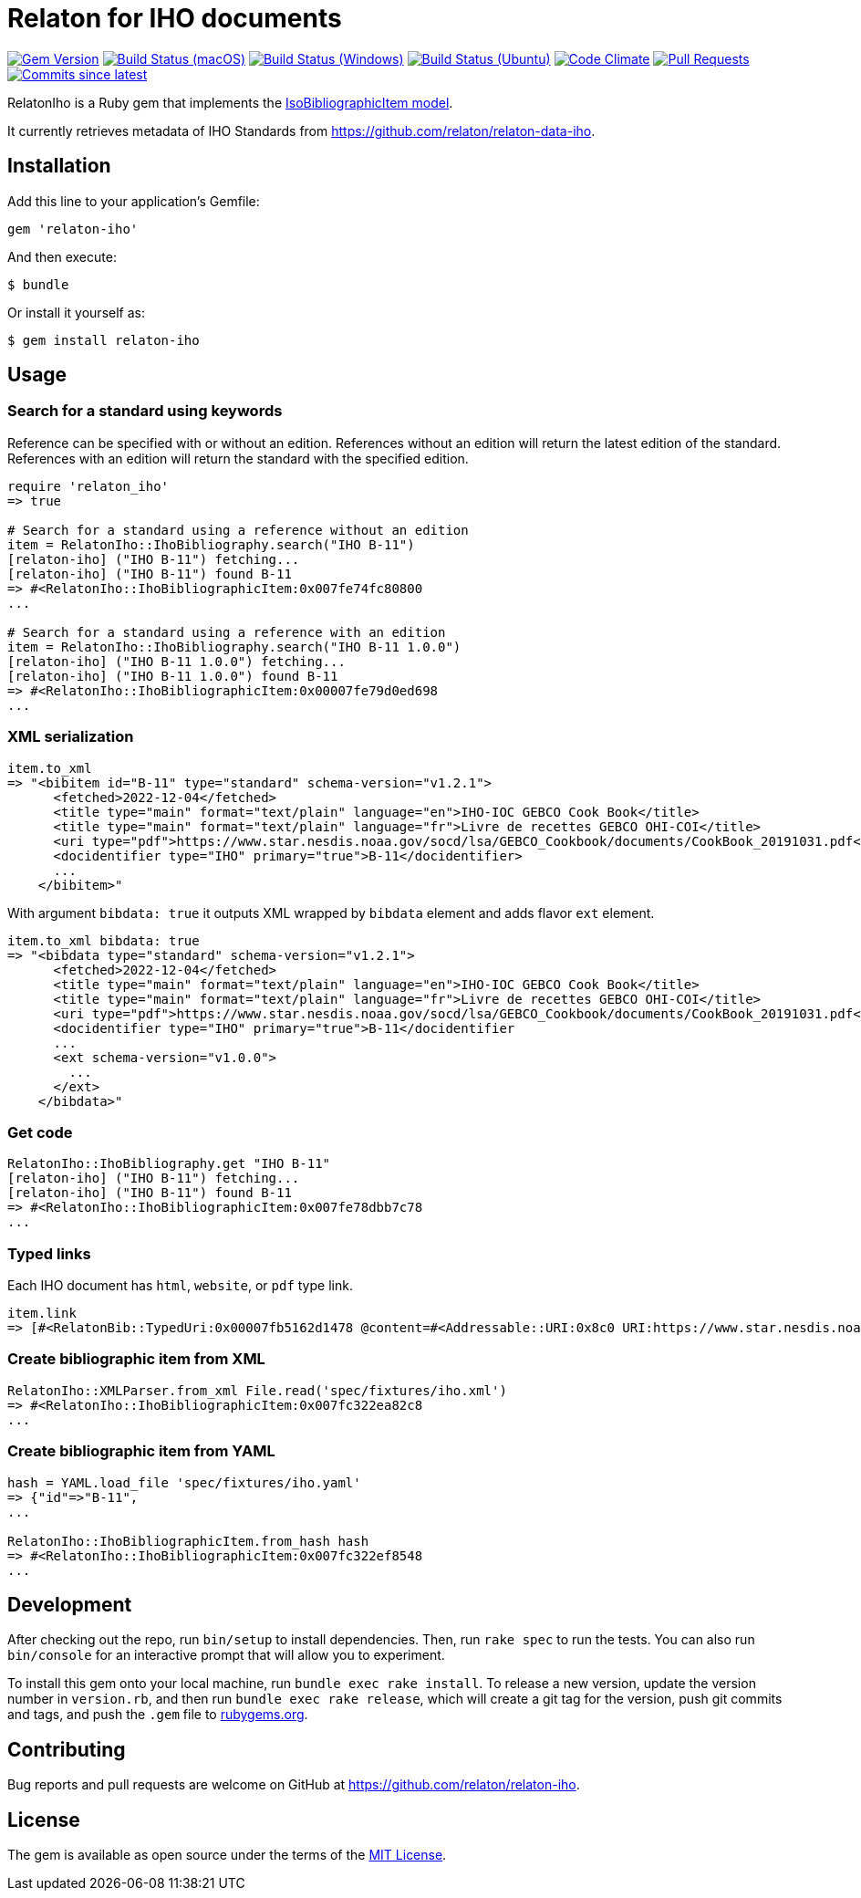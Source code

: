 = Relaton for IHO documents

image:https://img.shields.io/gem/v/relaton-iho.svg["Gem Version", link="https://rubygems.org/gems/relaton-iho"]
image:https://github.com/relaton/relaton-iho/workflows/macos/badge.svg["Build Status (macOS)", link="https://github.com/relaton/relaton-iho/actions?workflow=macos"]
image:https://github.com/relaton/relaton-iho/workflows/windows/badge.svg["Build Status (Windows)", link="https://github.com/relaton/relaton-iho/actions?workflow=windows"]
image:https://github.com/relaton/relaton-iho/workflows/ubuntu/badge.svg["Build Status (Ubuntu)", link="https://github.com/relaton/relaton-iho/actions?workflow=ubuntu"]
image:https://codeclimate.com/github/relaton/relaton-iho/badges/gpa.svg["Code Climate", link="https://codeclimate.com/github/relaton/relaton-iho"]
image:https://img.shields.io/github/issues-pr-raw/relaton/relaton-iho.svg["Pull Requests", link="https://github.com/relaton/relaton-iho/pulls"]
image:https://img.shields.io/github/commits-since/relaton/relaton-iho/latest.svg["Commits since latest",link="https://github.com/relaton/relaton-iho/releases"]

RelatonIho is a Ruby gem that implements the https://github.com/metanorma/metanorma-model-iso#iso-bibliographic-item[IsoBibliographicItem model].

It currently retrieves metadata of IHO Standards from https://github.com/relaton/relaton-data-iho.

== Installation

Add this line to your application's Gemfile:

[source,ruby]
----
gem 'relaton-iho'
----

And then execute:

[source,sh]
----
$ bundle
----

Or install it yourself as:

[source,sh]
----
$ gem install relaton-iho
----

== Usage

=== Search for a standard using keywords

Reference can be specified with or without an edition. References without an edition will return the latest edition of the standard. References with an edition will return the standard with the specified edition.

[source,ruby]
----
require 'relaton_iho'
=> true

# Search for a standard using a reference without an edition
item = RelatonIho::IhoBibliography.search("IHO B-11")
[relaton-iho] ("IHO B-11") fetching...
[relaton-iho] ("IHO B-11") found B-11
=> #<RelatonIho::IhoBibliographicItem:0x007fe74fc80800
...

# Search for a standard using a reference with an edition
item = RelatonIho::IhoBibliography.search("IHO B-11 1.0.0")
[relaton-iho] ("IHO B-11 1.0.0") fetching...
[relaton-iho] ("IHO B-11 1.0.0") found B-11
=> #<RelatonIho::IhoBibliographicItem:0x00007fe79d0ed698
...
----

=== XML serialization
[source,ruby]
----
item.to_xml
=> "<bibitem id="B-11" type="standard" schema-version="v1.2.1">
      <fetched>2022-12-04</fetched>
      <title type="main" format="text/plain" language="en">IHO-IOC GEBCO Cook Book</title>
      <title type="main" format="text/plain" language="fr">Livre de recettes GEBCO OHI-COI</title>
      <uri type="pdf">https://www.star.nesdis.noaa.gov/socd/lsa/GEBCO_Cookbook/documents/CookBook_20191031.pdf</uri>
      <docidentifier type="IHO" primary="true">B-11</docidentifier>
      ...
    </bibitem>"
----
With argument `bibdata: true` it outputs XML wrapped by `bibdata` element and adds flavor `ext` element.
[source,ruby]
----
item.to_xml bibdata: true
=> "<bibdata type="standard" schema-version="v1.2.1">
      <fetched>2022-12-04</fetched>
      <title type="main" format="text/plain" language="en">IHO-IOC GEBCO Cook Book</title>
      <title type="main" format="text/plain" language="fr">Livre de recettes GEBCO OHI-COI</title>
      <uri type="pdf">https://www.star.nesdis.noaa.gov/socd/lsa/GEBCO_Cookbook/documents/CookBook_20191031.pdf</uri>
      <docidentifier type="IHO" primary="true">B-11</docidentifier
      ...
      <ext schema-version="v1.0.0">
        ...
      </ext>
    </bibdata>"
----

=== Get code
[source,ruby]
----
RelatonIho::IhoBibliography.get "IHO B-11"
[relaton-iho] ("IHO B-11") fetching...
[relaton-iho] ("IHO B-11") found B-11
=> #<RelatonIho::IhoBibliographicItem:0x007fe78dbb7c78
...
----

=== Typed links

Each IHO document has `html`, `website`, or `pdf` type link.

[source,ruby]
----
item.link
=> [#<RelatonBib::TypedUri:0x00007fb5162d1478 @content=#<Addressable::URI:0x8c0 URI:https://www.star.nesdis.noaa.gov/socd/lsa/GEBCO_Cookbook/documents/CookBook_20191031.pdf>, @type="pdf">]
----

=== Create bibliographic item from XML
[source,ruby]
----
RelatonIho::XMLParser.from_xml File.read('spec/fixtures/iho.xml')
=> #<RelatonIho::IhoBibliographicItem:0x007fc322ea82c8
...
----

=== Create bibliographic item from YAML
[source,ruby]
----
hash = YAML.load_file 'spec/fixtures/iho.yaml'
=> {"id"=>"B-11",
...

RelatonIho::IhoBibliographicItem.from_hash hash
=> #<RelatonIho::IhoBibliographicItem:0x007fc322ef8548
...
----

== Development

After checking out the repo, run `bin/setup` to install dependencies. Then, run `rake spec` to run the tests. You can also run `bin/console` for an interactive prompt that will allow you to experiment.

To install this gem onto your local machine, run `bundle exec rake install`. To release a new version, update the version number in `version.rb`, and then run `bundle exec rake release`, which will create a git tag for the version, push git commits and tags, and push the `.gem` file to https://rubygems.org[rubygems.org].

== Contributing

Bug reports and pull requests are welcome on GitHub at https://github.com/relaton/relaton-iho.

== License

The gem is available as open source under the terms of the https://opensource.org/licenses/MIT[MIT License].
